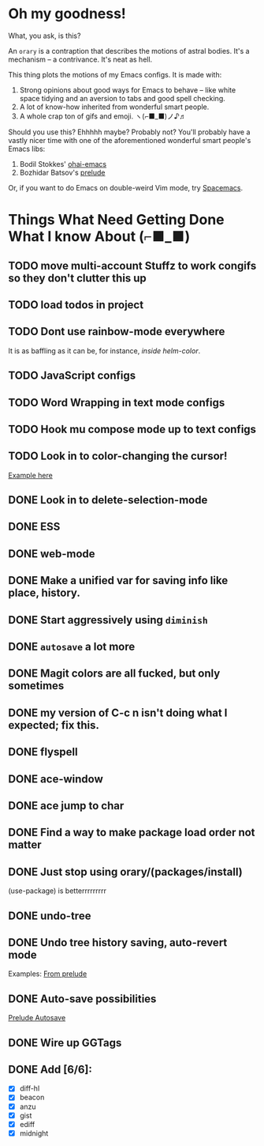 * Oh my goodness!
What, you ask, is this?

An ~orary~ is a contraption that describes the motions of astral bodies. It's a
mechanism -- a contrivance. It's neat as hell.

This thing plots the motions of my Emacs configs. It is made with:

1. Strong opinions about good ways for Emacs to behave -- like white space
   tidying and an aversion to tabs and good spell checking.
2. A lot of know-how inherited from wonderful smart people.
3. A whole crap ton of gifs and emoji. ヽ(⌐■_■)ノ♪♬

Should you use this? Ehhhhh maybe? Probably not? You'll probably have a vastly
nicer time with one of the aforementioned wonderful smart people's Emacs libs:

1. Bodil Stokkes' [[https://github.com/bodil/ohai-emacs][ohai-emacs]]
2. Bozhidar Batsov's [[https://github.com/bbatsov/prelude][prelude]]

Or, if you want to do Emacs on double-weird Vim mode, try [[https://github.com/syl20bnr/spacemacs][Spacemacs]].

* Things What Need Getting Done What I know About (⌐■_■)

** TODO move multi-account Stuffz to work congifs so they don't clutter this up
** TODO load todos in project
** TODO Dont use rainbow-mode everywhere
It is as baffling as it can be, for instance, /inside helm-color/.
** TODO JavaScript configs
** TODO Word Wrapping in text mode configs
** TODO Hook mu compose mode up to text configs
** TODO Look in to color-changing the cursor!
[[https://github.com/ensime/ensime-server/issues/949][Example here]]
** DONE Look in to delete-selection-mode
** DONE ESS
** DONE web-mode
** DONE Make a unified var for saving info like place, history.

** DONE Start aggressively using ~diminish~

** DONE ~autosave~ a lot more
** DONE Magit colors are all fucked, but only sometimes
** DONE my version of C-c n isn't doing what I expected; fix this.
** DONE flyspell
** DONE ace-window
** DONE ace jump to char
** DONE Find a way to make package load order not matter
** DONE Just stop using orary/(packages/install)
(use-package) is betterrrrrrrrr
** DONE undo-tree
** DONE Undo tree history saving, auto-revert mode
 Examples: [[file:~/Code/prelude/core/prelude-editor.el::;;%20autosave%20the%20undo-tree%20history][From prelude]]
** DONE Auto-save possibilities

 [[file:~/Code/prelude/core/prelude-editor.el::;;%20automatically%20save%20buffers%20associated%20with%20files%20on%20buffer%20switch][Prelude Autosave]]
** DONE Wire up GGTags
** DONE Add [6/6]:
- [X] diff-hl
- [X] beacon
- [X] anzu
- [X] gist
- [X] ediff
- [X] midnight

